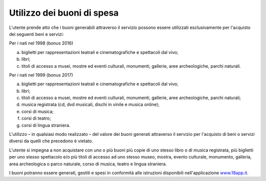 .. _utilizzo-dei-buoni-di-spesa:

Utilizzo dei buoni di spesa
===========================

L'utente prende atto che i buoni generabili attraverso il servizio possono essere utilizzati esclusivamente per l'acquisto dei seguenti beni e servizi:

Per i nati nel 1998 (bonus 2016)

a. biglietti per rappresentazioni teatrali e cinematografiche e spettacoli dal vivo;

b. libri;

c. titoli di accesso a musei, mostre ed eventi culturali, monumenti, gallerie, aree archeologiche, parchi naturali.

Per i nati nel 1999 (bonus 2017)

a) biglietti per rappresentazioni teatrali e cinematografiche e spettacoli dal vivo;

b) libri;

c) titoli di accesso a musei, mostre ed eventi culturali, monumenti, gallerie, aree archeologiche, parchi naturali;

d) musica registrata (cd, dvd musicali, dischi in vinile e musica online);

e) corsi di musica;

f) corsi di teatro;

g) corsi di lingua straniera.

L'utilizzo – in qualsiasi modo realizzato – del valore dei buoni generati attraverso il servizio per l'acquisto di beni o servizi diversi da quelli che precedono è vietato.

L'utente si impegna a non acquistare con uno o più buoni più copie di uno stesso libro o di musica registrata, più biglietti per uno stesso spettacolo e/o più titoli di accesso ad uno stesso museo, mostra, evento culturale, monumento, galleria, area archeologica o parco naturale, corso di musica, teatro e lingua straniera.

I buoni potranno essere generati, gestiti e spesi in conformità alle istruzioni disponibili nell'applicazione `www.18app.it. <http://www.18app.it/>`__
